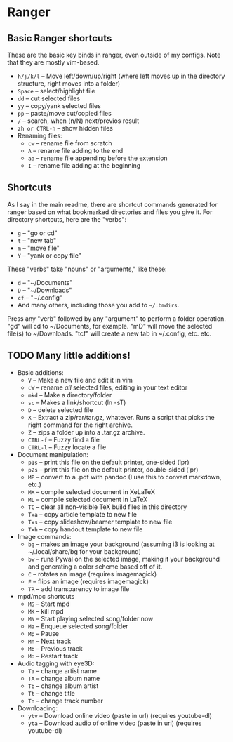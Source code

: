 * Ranger
** Basic Ranger shortcuts
These are the basic key binds in ranger, even outside of my configs.
Note that they are mostly vim-based.

-  =h/j/k/l=  -- Move left/down/up/right (where left moves up in the
  directory structure, right moves into a folder)
-  =Space=  -- select/highlight file
-  =dd=  -- cut selected files
-  =yy=  -- copy/yank selected files
-  =pp=  -- paste/move cut/copied files
-  =/=  -- search, when (n/N) next/previos result
-  =zh or CTRL-h=  -- show hidden files
- Renaming files:
  -  =cw=  -- rename file from scratch
  -  =A=  -- rename file adding to the end
  -  =aa=  -- rename file appending before the extension
  -  =I=  -- rename file adding at the beginning

** Shortcuts
As I say in the main readme, there are shortcut commands generated for
ranger based on what bookmarked directories and files you give it. For
directory shortcuts, here are the "verbs":
-  =g=  -- "go or cd"
-  =t=  -- "new tab"
-  =m=  -- "move file"
-  =Y=  -- "yank or copy file"

These "verbs" take "nouns" or "arguments," like these:

-  =d=  -- "~/Documents"
-  =D=  -- "~/Downloads"
-  =cf=  -- "~/.config"
- And many others, including those you add to =~/.bmdirs=.

Press any "verb" followed by any "argument" to perform a folder
operation. "gd" will cd to ~/Documents, for example. "mD" will move the
selected file(s) to ~/Downloads. "tcf" will create a new tab in
~/.config, etc. etc.

** TODO Many little additions!
:LOGBOOK:
- State "TODO"       from              [2023-10-21 sam. 11:11] \\
  Key =X= - Unable to extract ZIP file because of unknown binary ~atool~
:END:
- Basic additions:
  -  =V=  -- Make a new file and edit it in vim
  -  =cW=  -- rename /all/ selected files, editing in your text editor
  -  =mkd=  -- Make a directory/folder
  -  =sc=  -- Makes a link/shortcut (ln -sT)
  -  =D=  -- delete selected file
  -  =X=  -- Extract a zip/rar/tar.gz, whatever. Runs a script that picks
    the right command for the right archive.
  -  =Z=  -- zips a folder up into a .tar.gz archive.
  -  =CTRL-f=  -- Fuzzy find a file
  -  =CTRL-l=  -- Fuzzy locate a file

- Document manipulation:
  -  =p1s=  -- print this file on the default printer, one-sided (lpr)
  -  =p2s=  -- print this file on the default printer, double-sided (lpr)
  -  =MP=  -- convert to a .pdf with pandoc (I use this to convert markdown,
    etc.)
  -  =MX=  -- compile selected document in XeLaTeX
  -  =ML=  -- compile selected document in LaTeX
  -  =TC=  -- clear all non-visible TeX build files in this directory
  -  =Txa=  -- copy article template to new file
  -  =Txs=  -- copy slideshow/beamer template to new file
  -  =Txh=  -- copy handout template to new file

- Image commands:
  -  =bg=  -- makes an image your background (assuming i3 is looking at
    ~/.local/share/bg for your background)
  -  =bw=  -- runs Pywal on the selected image, making it your background
    and generating a color scheme based off of it.
  -  =C=  -- rotates an image (requires imagemagick)
  -  =F=  -- flips an image (requires imagemagick)
  -  =TR=  -- add transparency to image file

- mpd/mpc shortcuts
  -  =MS=  -- Start mpd
  -  =MK=  -- kill mpd
  -  =MN=  -- Start playing selected song/folder now
  -  =Ma=  -- Enqueue selected song/folder
  -  =Mp=  -- Pause
  -  =Mn=  -- Next track
  -  =Mb=  -- Previous track
  -  =Mo=  -- Restart track

- Audio tagging with eye3D:
  -  =Ta=  -- change artist name
  -  =TA=  -- change album name
  -  =Tb=  -- change album artist
  -  =Tt=  -- change title
  -  =Tn=  -- change track number

- Downloading:
  -  =ytv=  -- Download online video (paste in url) (requires youtube-dl)
  -  =yta=  -- Download audio of online video (paste in url) (requires
    youtube-dl)
